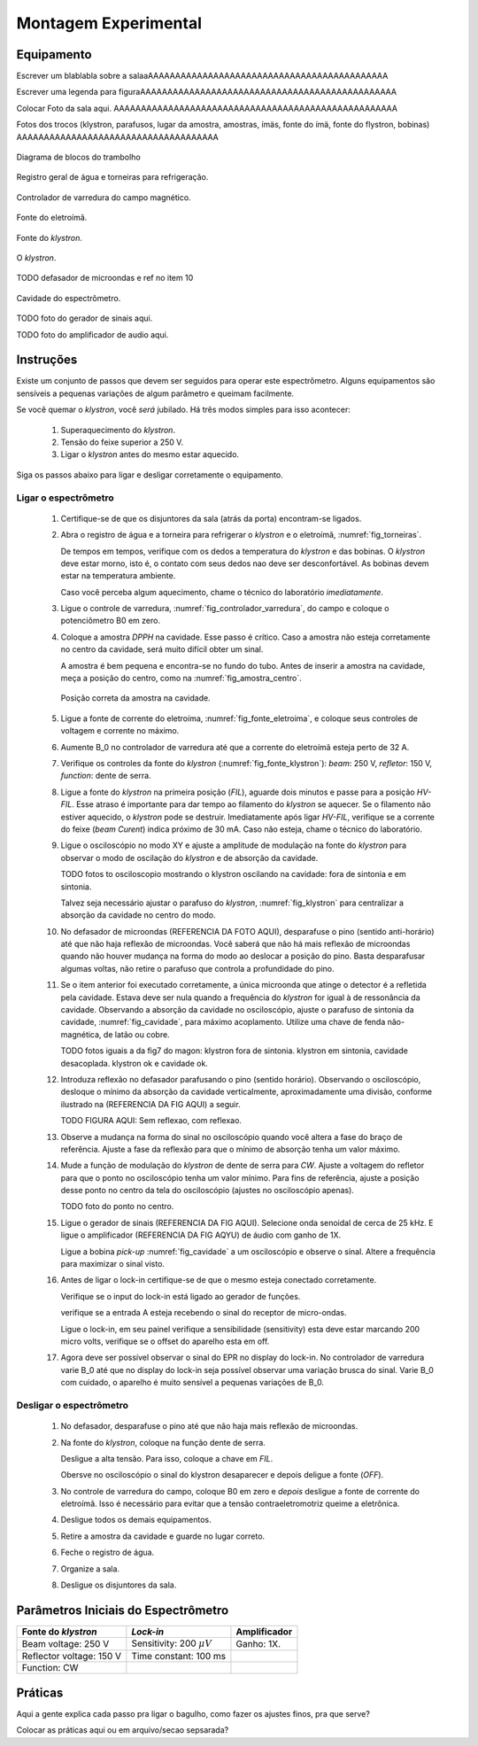 =====================
Montagem Experimental
=====================

Equipamento
-----------

Escrever um blablabla sobre a salaaAAAAAAAAAAAAAAAAAAAAAAAAAAAAAAAAAAAAAAAAAAAA

Escrever uma legenda para figuraAAAAAAAAAAAAAAAAAAAAAAAAAAAAAAAAAAAAAAAAAAAAAAA

Colocar Foto da sala aqui. AAAAAAAAAAAAAAAAAAAAAAAAAAAAAAAAAAAAAAAAAAAAAAAAAAAA

Fotos dos trocos (klystron, parafusos, lugar da amostra, amostras, ímäs,
fonte do ímä, fonte do flystron, bobinas) AAAAAAAAAAAAAAAAAAAAAAAAAAAAAAAAAAAAA

.. _fig_diagrama_blocos_trambolho:

.. figure:: img/diagrama_blocos_trambolho.jpg
   :scale: 80%
   :align: center

   Diagrama de blocos do trambolho

.. _fig_torneiras:

.. figure:: img/torneiras.jpg
   :scale: 80%
   :align: center

   Registro geral de água e torneiras para refrigeração.

.. _fig_controlador_varredura:

.. figure:: img/controlador_varredura.jpg
   :scale: 80%
   :align: center

   Controlador de varredura do campo magnético.

.. _fig_fonte_eletroima:

.. figure:: img/fonte_TCA.jpg
   :scale: 80%
   :align: center

   Fonte do eletroímã.

.. _fig_fonte_klystron:

.. figure:: img/fonte_klystron.jpg
   :scale: 80%
   :align: center

   Fonte do *klystron*.


.. _fig_klystron:

.. figure:: img/klystron.jpg
   :scale: 80%
   :align: center

   O *klystron*.

TODO defasador de microondas e ref no item 10

.. _fig_cavidade:

.. figure:: img/cavidade.jpg
   :scale: 80%
   :align: center

   Cavidade do espectrômetro.

TODO foto do gerador de sinais aqui.

TODO foto do amplificador de audio aqui.


Instruções
----------

Existe um conjunto de passos que devem ser seguidos para operar este
espectrômetro. Alguns equipamentos são sensíveis a pequenas variações
de algum parâmetro e queimam facilmente.

Se você quemar o *klystron*, você *será* jubilado. Há três modos simples
para isso acontecer:

        #. Superaquecimento do *klystron*.

        #. Tensão do feixe superior a 250 V.

        #. Ligar o *klystron* antes do mesmo estar aquecido.

Siga os passos abaixo para ligar e desligar corretamente o equipamento.


Ligar o espectrômetro
~~~~~~~~~~~~~~~~~~~~~

        #. Certifique-se de que os disjuntores da sala (atrás da porta)
           encontram-se ligados.

        #. Abra o registro de água e a torneira para refrigerar o *klystron*
           e o eletroímã, :numref:`fig_torneiras`.

           De tempos em tempos, verifique com os dedos a temperatura do
           *klystron* e das bobinas. O *klystron* deve estar morno, isto é, o
           contato com seus dedos nao deve ser desconfortável. As bobinas
           devem estar na temperatura ambiente.

           Caso você perceba algum aquecimento, chame o técnico do
           laboratório *imediatamente*.

        #. Ligue o controle de varredura, :numref:`fig_controlador_varredura`,
           do campo e coloque o potenciômetro B0 em zero.

        #. Coloque a amostra *DPPH* na cavidade. Esse passo é crítico. Caso
           a amostra não esteja corretamente no centro da cavidade, será
           muito difícil obter um sinal.

           A amostra é bem pequena e encontra-se no fundo do tubo. Antes de
           inserir a amostra na cavidade, meça a posição do centro, como na
           :numref:`fig_amostra_centro`.

           .. TODO colocar as outras imagens da amostra em lugar errado?

           .. _fig_amostra_centro:

           .. figure:: img/amostra_centro.jpg
              :width: 75%
              :align: center

              Posição correta da amostra na cavidade.

        #. Ligue a fonte de corrente do eletroíma,
           :numref:`fig_fonte_eletroima`, e coloque seus controles de voltagem
           e corrente no máximo.

        #. Aumente B_0 no controlador de varredura até que a corrente do
           eletroímã esteja perto de 32 A.

        #. Verifique os controles da fonte do *klystron*
           (:numref:`fig_fonte_klystron`): *beam*: 250 V, *refletor*: 150 V,
           *function*: dente de serra.

        #. Ligue a fonte do *klystron* na primeira posição (*FIL*), aguarde
           dois minutos e passe para a posição *HV-FIL*. Esse atraso é
           importante para dar tempo ao filamento do *klystron* se aquecer.
           Se o filamento não estiver aquecido, o *klystron* pode se destruir.
           Imediatamente após ligar *HV-FIL*, verifique se a corrente do
           feixe (*beam Curent*) indica próximo de 30 mA. Caso não esteja,
           chame o técnico do laboratório.

        #. Ligue o osciloscópio no modo XY e ajuste a amplitude de modulação
           na fonte do *klystron*  para observar o modo de oscilação do
           *klystron* e de absorção da cavidade.

           TODO fotos to osciloscopio mostrando o klystron oscilando na cavidade:
           fora de sintonia e em sintonia.

           Talvez seja necessário ajustar o parafuso do *klystron*,
           :numref:`fig_klystron`  para centralizar a absorção da cavidade no
           centro do modo.

        #. No defasador de microondas (REFERENCIA DA FOTO AQUI), desparafuse o pino (sentido anti-horário)
           até que não haja reflexão de microondas. Você saberá que não há mais
           reflexão de microondas quando não houver mudança na forma do modo
           ao deslocar a posição do pino. Basta desparafusar algumas voltas,
           não retire o parafuso que controla a profundidade do pino.

        #. Se o item anterior foi executado corretamente, a única microonda
           que atinge o detector é a refletida pela cavidade. Estava deve ser
           nula quando a frequência do *klystron* for igual à de ressonância
           da cavidade. Observando a absorção da cavidade no osciloscópio,
           ajuste o parafuso de sintonia da cavidade, :numref:`fig_cavidade`,
           para máximo acoplamento. Utilize uma chave de fenda não-magnética,
           de latão ou cobre.

           TODO fotos iguais a da fig7 do magon:
           klystron fora de sintonia.
           klystron em sintonia, cavidade desacoplada.
           klystron ok e cavidade ok.

        #. Introduza reflexão no defasador parafusando o pino (sentido
           horário). Observando o osciloscópio, desloque o mínimo da
           absorção da cavidade verticalmente, aproximadamente uma divisão,
           conforme ilustrado na (REFERENCIA DA FIG AQUI) a seguir.

           TODO FIGURA AQUI: Sem reflexao, com reflexao.

        #. Observe a mudança na forma do sinal no osciloscópio quando você
           altera a fase do braço de referência. Ajuste a fase da reflexão
           para que o mínimo de absorção tenha um valor máximo.

        #. Mude a função de modulação do *klystron* de dente de serra para
           *CW*. Ajuste a voltagem do refletor para que o ponto no
           osciloscópio tenha um valor mínimo. Para fins de referência,
           ajuste a posição desse ponto no centro da tela do osciloscópio
           (ajustes no osciloscópio apenas).

           TODO foto do ponto no centro.

        #. Ligue o gerador de sinais (REFERENCIA DA FIG AQUI). Selecione onda senoidal de cerca de
           25 kHz. E ligue o amplificador (REFERENCIA DA FIG AQYU) de áudio com ganho de 1X.

           Ligue a bobina *pick-up* :numref:`fig_cavidade` a um osciloscópio e
           observe o sinal. Altere a frequência para maximizar o sinal visto.

        #. Antes de ligar o lock-in certifique-se de que o mesmo esteja conectado corretamente.

	   Verifique se o input do lock-in está ligado ao gerador de funções.

	   verifique se a entrada A esteja recebendo o sinal do receptor de micro-ondas.

           Ligue o lock-in, em seu painel verifique a sensibilidade (sensitivity) esta deve estar marcando 200 micro volts, verifique se o offset do aparelho esta em off.

        #. Agora deve ser possível observar o sinal do EPR no display do lock-in. No controlador de varredura varie B_0 até que no display do lock-in seja possível observar uma variação brusca do sinal. Varie B_0 com cuidado, o aparelho é muito sensível a pequenas variações de B_0.


Desligar o espectrômetro
~~~~~~~~~~~~~~~~~~~~~~~~

        #. No defasador, desparafuse o pino até que não haja mais reflexão
           de microondas.

        #. Na fonte do *klystron*, coloque na função dente de serra.

           Desligue a alta tensão. Para isso, coloque a chave em *FIL*.

           Obersve no osciloscópio o sinal do klystron desaparecer e depois
           deligue a fonte (*OFF*).

        #. No controle de varredura do campo, coloque B0 em zero e *depois*
           desligue a fonte de corrente do eletroímã. Isso é necessário para
           evitar que a tensão contraeletromotriz queime a eletrônica.

        #. Desligue todos os demais equipamentos.

        #. Retire a amostra da cavidade e guarde no lugar correto.

        #. Feche o registro de água.

        #. Organize a sala.

        #. Desligue os disjuntores da sala.


Parâmetros Iniciais do Espectrômetro
------------------------------------

========================    ==============================   ============
Fonte do *klystron*         *Lock-in*                        Amplificador
========================    ==============================   ============
Beam voltage: 250 V         Sensitivity: 200 :math:`\mu V`   Ganho: 1X.
Reflector voltage: 150 V    Time constant: 100 ms
Function: CW
========================    ==============================   ============


Práticas
--------

Aqui a gente explica cada passo pra ligar o bagulho, como fazer os ajustes finos,
pra que serve?

Colocar as práticas aqui ou em arquivo/secao sepsarada?
